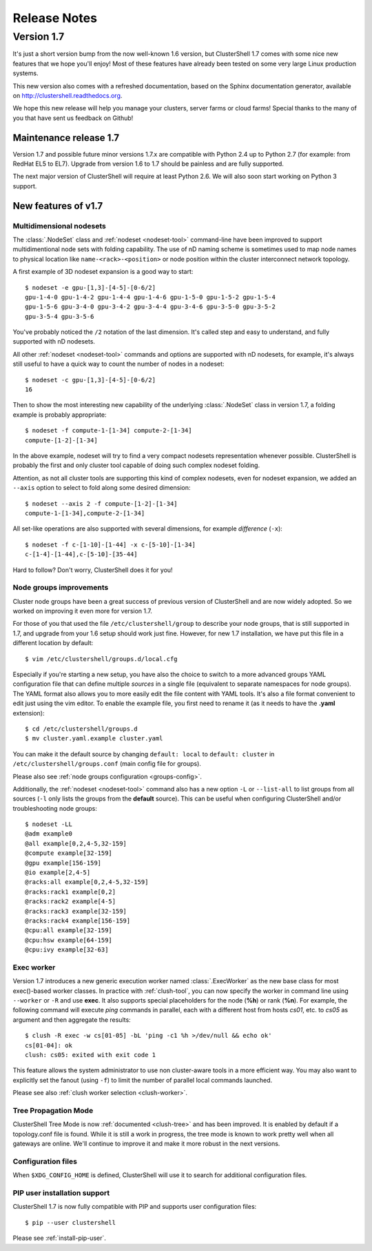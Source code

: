 .. highlight:: console

Release Notes
=============

Version 1.7
-----------

It's just a short version bump from the now well-known 1.6 version, but
ClusterShell 1.7 comes with some nice new features that we hope you'll enjoy!
Most of these features have already been tested on some very large Linux
production systems.

This new version also comes with a refreshed documentation, based on the
Sphinx documentation generator, available on
http://clustershell.readthedocs.org.

We hope this new release will help you manage your clusters, server farms or
cloud farms! Special thanks to the many of you that have sent us feedback on
Github!


Maintenance release 1.7
"""""""""""""""""""""""

Version 1.7 and possible future minor versions 1.7.x are compatible with
Python 2.4 up to Python 2.7 (for example: from RedHat EL5 to EL7). Upgrade
from version 1.6 to 1.7 should be painless and are fully supported.

The next major version of ClusterShell will require at least Python 2.6. We
will also soon start working on Python 3 support.

New features of v1.7
""""""""""""""""""""

Multidimensional nodesets
^^^^^^^^^^^^^^^^^^^^^^^^^

The :class:`.NodeSet` class and :ref:`nodeset <nodeset-tool>` command-line
have been improved to support multidimentional node sets with folding
capability. The use of nD naming scheme is sometimes used to map node names to
physical location like ``name-<rack>-<position>`` or node position within the
cluster interconnect network topology.

A first example of 3D nodeset expansion is a good way to start::
    
    $ nodeset -e gpu-[1,3]-[4-5]-[0-6/2]
    gpu-1-4-0 gpu-1-4-2 gpu-1-4-4 gpu-1-4-6 gpu-1-5-0 gpu-1-5-2 gpu-1-5-4
    gpu-1-5-6 gpu-3-4-0 gpu-3-4-2 gpu-3-4-4 gpu-3-4-6 gpu-3-5-0 gpu-3-5-2
    gpu-3-5-4 gpu-3-5-6

You've probably noticed the ``/2`` notation of the last dimension. It's called
step and easy to understand, and fully supported with nD nodesets.

All other :ref:`nodeset <nodeset-tool>` commands and options are supported
with nD nodesets, for example, it's always still useful to have a quick way to
count the number of nodes in a nodeset::

    $ nodeset -c gpu-[1,3]-[4-5]-[0-6/2]
    16

Then to show the most interesting new capability of the underlying
:class:`.NodeSet` class in version 1.7, a folding example is probably
appropriate::

    $ nodeset -f compute-1-[1-34] compute-2-[1-34]
    compute-[1-2]-[1-34]

In the above example, nodeset will try to find a very compact nodesets
representation whenever possible. ClusterShell is probably the first and only
cluster tool capable of doing such complex nodeset folding.

Attention, as not all cluster tools are supporting this kind of complex
nodesets, even for nodeset expansion, we added an ``--axis`` option to select
to fold along some desired dimension::

    $ nodeset --axis 2 -f compute-[1-2]-[1-34]
    compute-1-[1-34],compute-2-[1-34]

All set-like operations are also supported with several dimensions, for
example *difference* (``-x``)::

    $ nodeset -f c-[1-10]-[1-44] -x c-[5-10]-[1-34]
    c-[1-4]-[1-44],c-[5-10]-[35-44]

Hard to follow? Don't worry, ClusterShell does it for you!

Node groups improvements
^^^^^^^^^^^^^^^^^^^^^^^^

Cluster node groups have been a great success of previous version of
ClusterShell and are now widely adopted. So we worked on improving it even
more for version 1.7.

For those of you that used the file ``/etc/clustershell/group`` to describe
your node groups, that is still supported in 1.7, and upgrade from your 1.6
setup should work just fine. However, for new 1.7 installation, we have put
this file in a different location by default::

    $ vim /etc/clustershell/groups.d/local.cfg 

Especially if you're starting a new setup, you have also the choice to switch
to a more advanced groups YAML configuration file that can define multiple
*sources* in a single file (equivalent to separate namespaces for node
groups). The YAML format also allows you to more easily edit the file content
with YAML tools. It's also a file format convenient to edit just using the vim
editor. To enable the example file, you first need to rename it (as it needs
to have the **.yaml** extension)::

    $ cd /etc/clustershell/groups.d
    $ mv cluster.yaml.example cluster.yaml

You can make it the default source by changing ``default: local`` to
``default: cluster`` in ``/etc/clustershell/groups.conf`` (main config file
for groups).

Please also see :ref:`node groups configuration <groups-config>`.

Additionally, the :ref:`nodeset <nodeset-tool>` command also has a new option
``-L`` or ``--list-all`` to list groups from all sources (``-l`` only lists
the groups from the **default** source). This can be useful when configuring
ClusterShell and/or troubleshooting node groups::

    $ nodeset -LL
    @adm example0
    @all example[0,2,4-5,32-159]
    @compute example[32-159]
    @gpu example[156-159]
    @io example[2,4-5]
    @racks:all example[0,2,4-5,32-159]
    @racks:rack1 example[0,2]
    @racks:rack2 example[4-5]
    @racks:rack3 example[32-159]
    @racks:rack4 example[156-159]
    @cpu:all example[32-159]
    @cpu:hsw example[64-159]
    @cpu:ivy example[32-63]


Exec worker
^^^^^^^^^^^

Version 1.7 introduces a new generic execution worker named
:class:`.ExecWorker` as the new base class for most exec()-based worker
classes. In practice with :ref:`clush-tool`, you can now specify the worker in
command line using ``--worker`` or ``-R`` and use **exec**. It also supports
special placeholders for the node (**%h**) or rank (**%n**). For example, the
following command will execute *ping* commands in parallel, each with a
different host from hosts *cs01*, etc. to *cs05* as argument and then
aggregate the results::

    $ clush -R exec -w cs[01-05] -bL 'ping -c1 %h >/dev/null && echo ok'
    cs[01-04]: ok
    clush: cs05: exited with exit code 1

This feature allows the system administrator to use non cluster-aware tools in
a more efficient way. You may also want to explicitly set the fanout (using
``-f``) to limit the number of parallel local commands launched.

Please see also :ref:`clush worker selection <clush-worker>`.

Tree Propagation Mode
^^^^^^^^^^^^^^^^^^^^^

ClusterShell Tree Mode is now :ref:`documented <clush-tree>` and has been
improved. It is enabled by default if a topology.conf file is found. While it
is still a work in progress, the tree mode is known to work pretty well when
all gateways are online. We'll continue to improve it and make it more robust
in the next versions.

Configuration files
^^^^^^^^^^^^^^^^^^^

When ``$XDG_CONFIG_HOME`` is defined, ClusterShell will use it to search for
additional configuration files.

PIP user installation support
^^^^^^^^^^^^^^^^^^^^^^^^^^^^^

ClusterShell 1.7 is now fully compatible with PIP and supports user
configuration files::

    $ pip --user clustershell

Please see :ref:`install-pip-user`.
